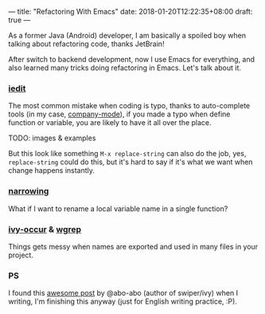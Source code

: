 ---
title: "Refactoring With Emacs"
date: 2018-01-20T12:22:35+08:00
draft: true
---

As a former Java (Android) developer, I am basically a spoiled boy
when talking about refactoring code, thanks JetBrain!

After switch to backend development, now I use Emacs for everything,
and also learned many tricks doing refactoring in Emacs. Let's talk
about it.

*** [[https://github.com/victorhge/iedit][iedit]]
The most common mistake when coding is typo, thanks to auto-complete
tools (in my case, [[http://company-mode.github.io/][company-mode]]), if you made a typo when define
function or variable, you are likely to have it all over the place.

TODO: images & examples

But this look like something ~M-x replace-string~ can also do the job,
yes, ~replace-string~ could do this, but it's hard to say if it's
what we want when change happens instantly.


*** [[http://www.gnu.org/software/emacs/manual/html_node/emacs/Narrowing.html][narrowing]]
What if I want to rename a local variable name in a single function?


*** [[https://github.com/abo-abo/swiper][ivy-occur]] & [[https://github.com/mhayashi1120/Emacs-wgrep][wgrep]]
Things gets messy when names are exported and used in many files in
your project.


*** PS

I found this [[https://oremacs.com/2015/01/27/my-refactoring-workflow/][awesome post]] by @abo-abo (author of swiper/ivy)
when I writing, I'm finishing this anyway
(just for English writing practice, :P).
